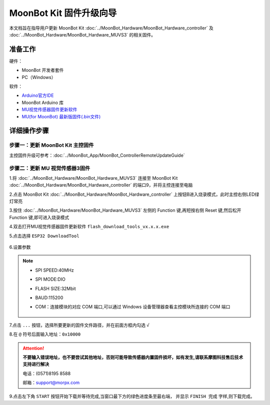 .. morpx documentation master file, created by
   sphinx-quickstart on Fri Jul 19 17:00:19 2019.
   You can adapt this file completely to your liking, but it should at least
   contain the root `toctree` directive.

MoonBot Kit 固件升级向导
========================

本文档旨在指导用户更新 MoonBot Kit :doc:`../MoonBot_Hardware/MoonBot_Hardware_controller`
及 :doc:`../MoonBot_Hardware/MoonBot_Hardware_MUVS3` 的相关固件。

准备工作
--------

硬件：

- MoonBot 开发者套件
- PC（Windows）

软件：

- `Arduino官方IDE <https://www.arduino.cc/en/Main/Software?setlang=cn>`_
- MoonBot Arduino 库
- `MU视觉传感器固件更新软件 <http://mai.morpx.com/images/page201904/flash_download_tools_v3.6.5.rar>`_
- `MU(for MoonBot) 最新版固件(.bin文件) <https://github.com/mu-opensource/MoonBot_RemoteController/releases/latest>`_

详细操作步骤
------------

步骤一：更新 MoonBot Kit 主控固件
+++++++++++++++++++++++++++++++++

主控固件升级可参考：:doc:`../MoonBot_App/MoonBot_ControllerRemoteUpdateGuide`

步骤二：更新 MU 视觉传感器3固件
++++++++++++++++++++++++++++++++++++

1.将 :doc:`../MoonBot_Hardware/MoonBot_Hardware_MUVS3` 连接至 MoonBot Kit
:doc:`../MoonBot_Hardware/MoonBot_Hardware_controller` 的端口9，并将主控连接至电脑

2.点击 MoonBot Kit :doc:`../MoonBot_Hardware/MoonBot_Hardware_controller`
上按钮B进入烧录模式，此时主控右侧LED绿灯常亮

3.按住 :doc:`../MoonBot_Hardware/MoonBot_Hardware_MUVS3`
左侧的 Function 键,再短按右侧 Reset 键,然后松开 Function 键,即可进入烧录模式

4.双击打开MU视觉传感器固件更新软件 ``flash_download_tools_vx.x.x.exe``

5.点击选择 ``ESP32 DownloadTool``

    .. image:: images/moonbot_upgrade_flash_loader.png

6.设置参数

    .. image:: images/moonbot_upgrade_setup.png

.. note::

    - SPI SPEED:40MHz
    - SPI MODE:DIO
    - FLASH SIZE:32Mbit
    - BAUD:115200
    - COM：连接模块的对应 COM 端口,可以通过 Windows 设备管理器查看主控模块所连接的 COM 端口

        .. image:: images/moonbot_upgrade_find_com.png

7.点击 ``...`` 按钮，选择所要更新的固件文件路径，并在前面方框内勾选 ``√``

8.在 ``@`` 符号后面输入地址：``0x10000``

.. Attention::

    **不要输入错误地址，也不要尝试其他地址，否则可能导致传感器内置固件损坏，如有发生,请联系摩图科技售后技术支持进行解决**

    电话：(0571)8195 8588

    邮箱：support@morpx.com

9.点击左下角 ``START`` 按钮开始下载并等待完成,当窗口最下方的绿色进度条至最右端，
并显示 ``FINISH 完成`` 字样,则下载完成。
